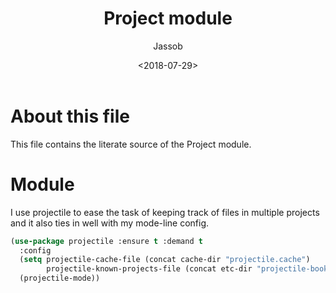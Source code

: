 # -*- indent-tabs-mode: nil; -*-
#+TITLE: Project module
#+AUTHOR: Jassob
#+DATE: <2018-07-29>

* About this file
  This file contains the literate source of the Project module.

* Module
  I use projectile to ease the task of keeping track of files in
  multiple projects and it also ties in well with my mode-line
  config.

  #+begin_src emacs-lisp :tangle module.el
    (use-package projectile :ensure t :demand t
      :config
      (setq projectile-cache-file (concat cache-dir "projectile.cache")
            projectile-known-projects-file (concat etc-dir "projectile-bookmarks.el"))
      (projectile-mode))
  #+end_src
